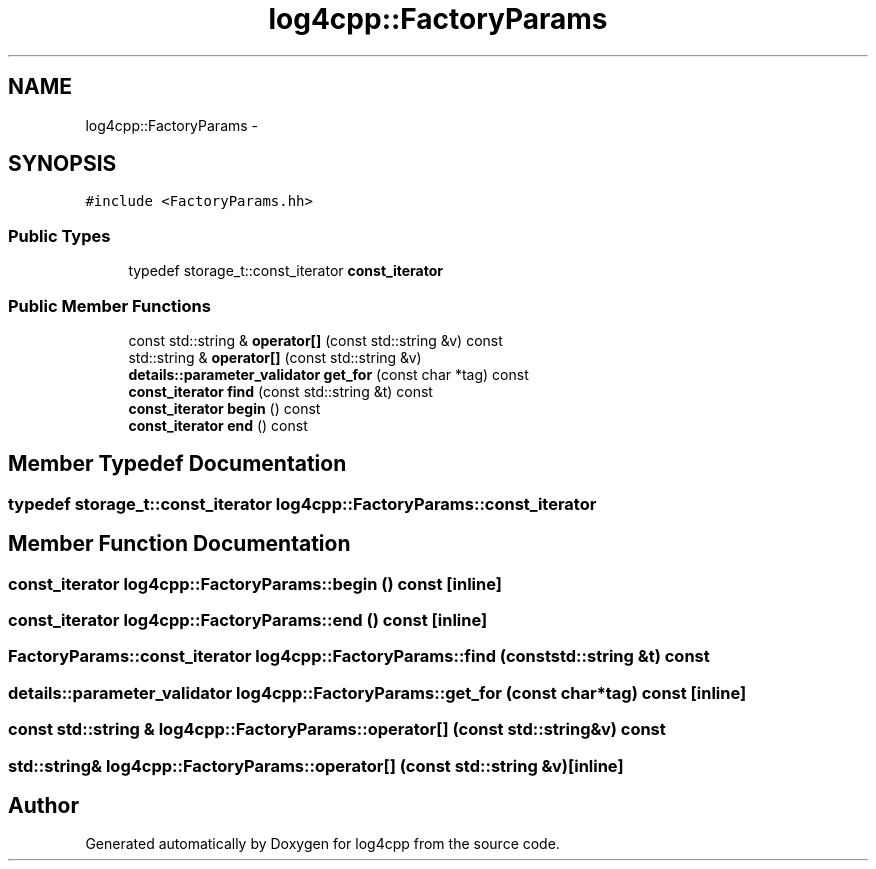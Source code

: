 .TH "log4cpp::FactoryParams" 3 "Tue Sep 22 2015" "Version 1.1" "log4cpp" \" -*- nroff -*-
.ad l
.nh
.SH NAME
log4cpp::FactoryParams \- 
.SH SYNOPSIS
.br
.PP
.PP
\fC#include <FactoryParams\&.hh>\fP
.SS "Public Types"

.in +1c
.ti -1c
.RI "typedef storage_t::const_iterator \fBconst_iterator\fP"
.br
.in -1c
.SS "Public Member Functions"

.in +1c
.ti -1c
.RI "const std::string & \fBoperator[]\fP (const std::string &v) const "
.br
.ti -1c
.RI "std::string & \fBoperator[]\fP (const std::string &v)"
.br
.ti -1c
.RI "\fBdetails::parameter_validator\fP \fBget_for\fP (const char *tag) const "
.br
.ti -1c
.RI "\fBconst_iterator\fP \fBfind\fP (const std::string &t) const "
.br
.ti -1c
.RI "\fBconst_iterator\fP \fBbegin\fP () const "
.br
.ti -1c
.RI "\fBconst_iterator\fP \fBend\fP () const "
.br
.in -1c
.SH "Member Typedef Documentation"
.PP 
.SS "typedef storage_t::const_iterator \fBlog4cpp::FactoryParams::const_iterator\fP"

.SH "Member Function Documentation"
.PP 
.SS "\fBconst_iterator\fP log4cpp::FactoryParams::begin () const\fC [inline]\fP"

.SS "\fBconst_iterator\fP log4cpp::FactoryParams::end () const\fC [inline]\fP"

.SS "\fBFactoryParams::const_iterator\fP log4cpp::FactoryParams::find (const std::string &t) const"

.SS "\fBdetails::parameter_validator\fP log4cpp::FactoryParams::get_for (const char *tag) const\fC [inline]\fP"

.SS "const std::string & log4cpp::FactoryParams::operator[] (const std::string &v) const"

.SS "std::string& log4cpp::FactoryParams::operator[] (const std::string &v)\fC [inline]\fP"


.SH "Author"
.PP 
Generated automatically by Doxygen for log4cpp from the source code\&.
